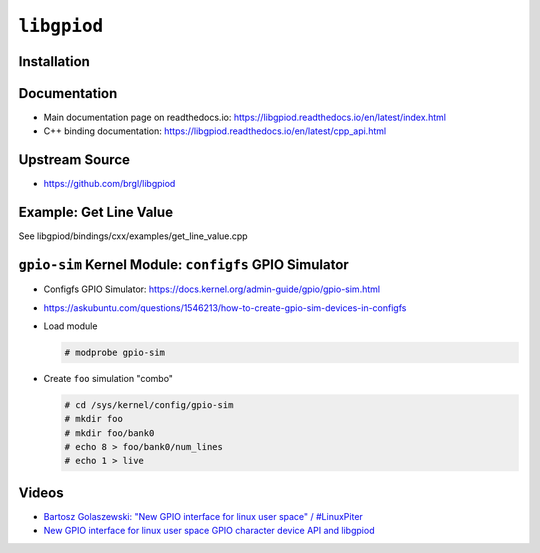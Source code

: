 ``libgpiod``
============

Installation
------------

.. code-block:: console
   :caption: Fedora

   $ sudo dnf install libgpiod-dev

.. code-block:: console
   :caption: Debian/Ubuntu

   $ sudo apt install libgpiod-dev

Documentation
-------------

* Main documentation page on readthedocs.io:
  https://libgpiod.readthedocs.io/en/latest/index.html
* C++ binding documentation:
  https://libgpiod.readthedocs.io/en/latest/cpp_api.html

Upstream Source
---------------

* https://github.com/brgl/libgpiod

Example: Get Line Value
-----------------------

See libgpiod/bindings/cxx/examples/get_line_value.cpp

``gpio-sim`` Kernel Module: ``configfs`` GPIO Simulator
-------------------------------------------------------

* Configfs GPIO Simulator:
  https://docs.kernel.org/admin-guide/gpio/gpio-sim.html
* https://askubuntu.com/questions/1546213/how-to-create-gpio-sim-devices-in-configfs
* Load module

  .. code-block:: console
  
     # modprobe gpio-sim

* Create ``foo`` simulation "combo"

  .. code-block:: console
  
     # cd /sys/kernel/config/gpio-sim
     # mkdir foo
     # mkdir foo/bank0
     # echo 8 > foo/bank0/num_lines
     # echo 1 > live

Videos
------

* `Bartosz Golaszewski: "New GPIO interface for linux user space" /
  #LinuxPiter <https://youtu.be/BK6gOLVRKuU?si=j_cm_tiBo3uL9s57>`__

  .. raw:: html

     <iframe width="560" height="315" 
             src="https://www.youtube.com/embed/BK6gOLVRKuU?si=FfNfRC9Kslhqw35-" 
	     title="YouTube video player" 
	     frameborder="0" 
	     allow="accelerometer; autoplay; clipboard-write; encrypted-media; gyroscope; picture-in-picture; web-share" 
	     referrerpolicy="strict-origin-when-cross-origin" 
	     allowfullscreen>
     </iframe>

* `New GPIO interface for linux user space GPIO character device API
  and libgpiod <https://youtu.be/76j3TIqTPTI?si=mGTd0wk0VmCWqDtx>`__

  .. raw:: html

     <iframe width="560" height="315" 
             src="https://www.youtube.com/embed/76j3TIqTPTI?si=mGTd0wk0VmCWqDtx" 
	     title="YouTube video player" 
	     frameborder="0" 
	     allow="accelerometer; autoplay; clipboard-write; encrypted-media; gyroscope; picture-in-picture; web-share" 
	     referrerpolicy="strict-origin-when-cross-origin" 
	     allowfullscreen>
     </iframe>
